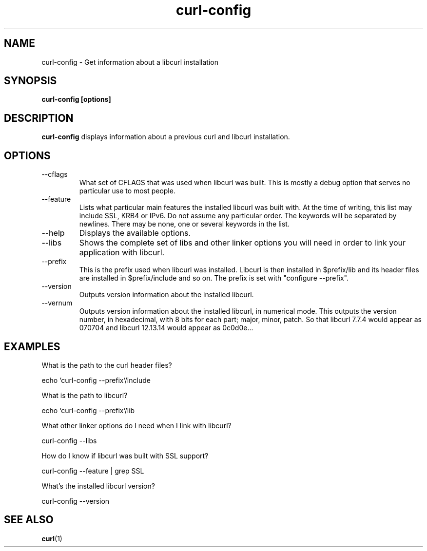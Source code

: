 .\" You can view this file with:
.\" nroff -man curl-config.1
.\" Written by Daniel Stenberg
.\"
.TH curl-config 1 "28 May 2001" "Curl 7.8" "curl-config manual"
.SH NAME
curl-config \- Get information about a libcurl installation
.SH SYNOPSIS
.B curl-config [options]
.SH DESCRIPTION
.B curl-config
displays information about a previous curl and libcurl installation.
.SH OPTIONS
.IP "--cflags"
What set of CFLAGS that was used when libcurl was built. This is mostly a
debug option that serves no particular use to most people.
.IP "--feature"
Lists what particular main features the installed libcurl was built with. At
the time of writing, this list may include SSL, KRB4 or IPv6. Do not assume
any particular order. The keywords will be separated by newlines. There may be
none, one or several keywords in the list.
.IP "--help"
Displays the available options.
.IP "--libs"
Shows the complete set of libs and other linker options you will need in order
to link your application with libcurl.
.IP "--prefix"
This is the prefix used when libcurl was installed. Libcurl is then installed
in $prefix/lib and its header files are installed in $prefix/include and so
on. The prefix is set with "configure --prefix".
.IP "--version"
Outputs version information about the installed libcurl.
.IP "--vernum"
Outputs version information about the installed libcurl, in numerical mode.
This outputs the version number, in hexadecimal, with 8 bits for each part;
major, minor, patch. So that libcurl 7.7.4 would appear as 070704 and libcurl
12.13.14 would appear as 0c0d0e...
.SH "EXAMPLES"
What is the path to the curl header files?

  echo `curl-config --prefix`/include

What is the path to libcurl?

  echo `curl-config --prefix`/lib

What other linker options do I need when I link with libcurl?

  curl-config --libs

How do I know if libcurl was built with SSL support?

  curl-config --feature | grep SSL

What's the installed libcurl version?

  curl-config --version
.SH "SEE ALSO"
.BR curl (1)
